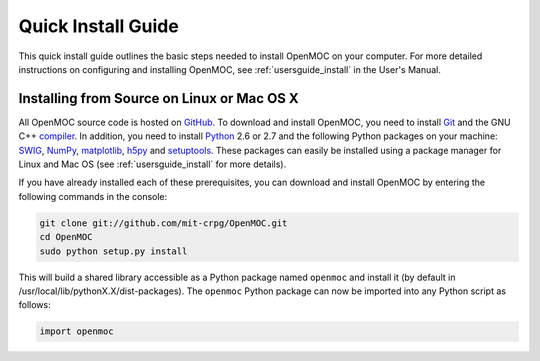 .. _quickinstall:

===================
Quick Install Guide
===================

This quick install guide outlines the basic steps needed to install OpenMOC on
your computer. For more detailed instructions on configuring and installing
OpenMOC, see :ref:`usersguide_install` in the User's Manual.

-------------------------------------------
Installing from Source on Linux or Mac OS X
-------------------------------------------

All OpenMOC source code is hosted on GitHub_. To download and install OpenMOC, you need to install Git_ and the GNU C++ compiler_. In addition, you need to install Python_ 2.6 or 2.7 and the following Python packages on your machine: SWIG_, NumPy_, matplotlib_, h5py_ and setuptools_. These packages can easily be installed using a package manager for Linux and Mac OS (see :ref:`usersguide_install` for more details).

If you have already installed each of these prerequisites, you can download and install OpenMOC by entering the following commands in the console:

.. code-block:: sh

    git clone git://github.com/mit-crpg/OpenMOC.git
    cd OpenMOC
    sudo python setup.py install

This will build a shared library accessible as a Python package named ``openmoc`` and install it (by default in /usr/local/lib/pythonX.X/dist-packages). The ``openmoc`` Python package can now be imported into any Python script as follows:

.. code-block:: python

    import openmoc

.. _GitHub: https://github.com/mit-crpg/OpenMOC
.. _Git: http://git-scm.com
.. _compiler: http://gcc.gnu.org/
.. _Python: http://www.python.org/
.. _SWIG: http://www.swig.org/
.. _NumPy: http://www.numpy.org/
.. _matplotlib: http://matplotlib.org/
.. _h5py: http://www.h5py.org/
.. _setuptools: http://pythonhosted.org/setuptools/
